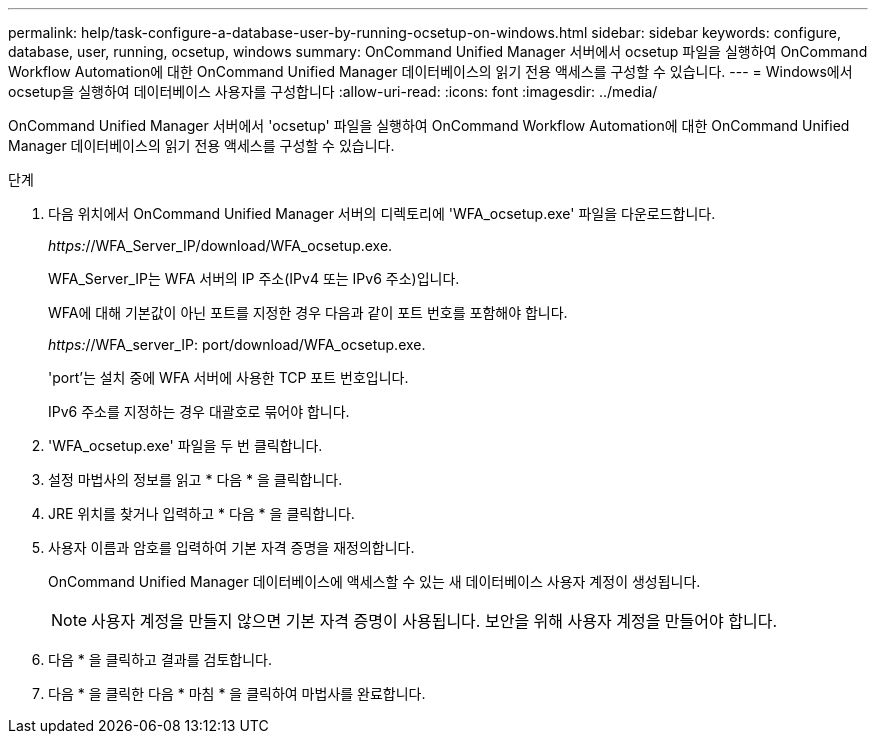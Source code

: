 ---
permalink: help/task-configure-a-database-user-by-running-ocsetup-on-windows.html 
sidebar: sidebar 
keywords: configure, database, user, running, ocsetup, windows 
summary: OnCommand Unified Manager 서버에서 ocsetup 파일을 실행하여 OnCommand Workflow Automation에 대한 OnCommand Unified Manager 데이터베이스의 읽기 전용 액세스를 구성할 수 있습니다. 
---
= Windows에서 ocsetup을 실행하여 데이터베이스 사용자를 구성합니다
:allow-uri-read: 
:icons: font
:imagesdir: ../media/


[role="lead"]
OnCommand Unified Manager 서버에서 'ocsetup' 파일을 실행하여 OnCommand Workflow Automation에 대한 OnCommand Unified Manager 데이터베이스의 읽기 전용 액세스를 구성할 수 있습니다.

.단계
. 다음 위치에서 OnCommand Unified Manager 서버의 디렉토리에 'WFA_ocsetup.exe' 파일을 다운로드합니다.
+
_https:_//WFA_Server_IP/download/WFA_ocsetup.exe.

+
WFA_Server_IP는 WFA 서버의 IP 주소(IPv4 또는 IPv6 주소)입니다.

+
WFA에 대해 기본값이 아닌 포트를 지정한 경우 다음과 같이 포트 번호를 포함해야 합니다.

+
_https:_//WFA_server_IP: port/download/WFA_ocsetup.exe.

+
'port'는 설치 중에 WFA 서버에 사용한 TCP 포트 번호입니다.

+
IPv6 주소를 지정하는 경우 대괄호로 묶어야 합니다.

. 'WFA_ocsetup.exe' 파일을 두 번 클릭합니다.
. 설정 마법사의 정보를 읽고 * 다음 * 을 클릭합니다.
. JRE 위치를 찾거나 입력하고 * 다음 * 을 클릭합니다.
. 사용자 이름과 암호를 입력하여 기본 자격 증명을 재정의합니다.
+
OnCommand Unified Manager 데이터베이스에 액세스할 수 있는 새 데이터베이스 사용자 계정이 생성됩니다.

+

NOTE: 사용자 계정을 만들지 않으면 기본 자격 증명이 사용됩니다. 보안을 위해 사용자 계정을 만들어야 합니다.

. 다음 * 을 클릭하고 결과를 검토합니다.
. 다음 * 을 클릭한 다음 * 마침 * 을 클릭하여 마법사를 완료합니다.

